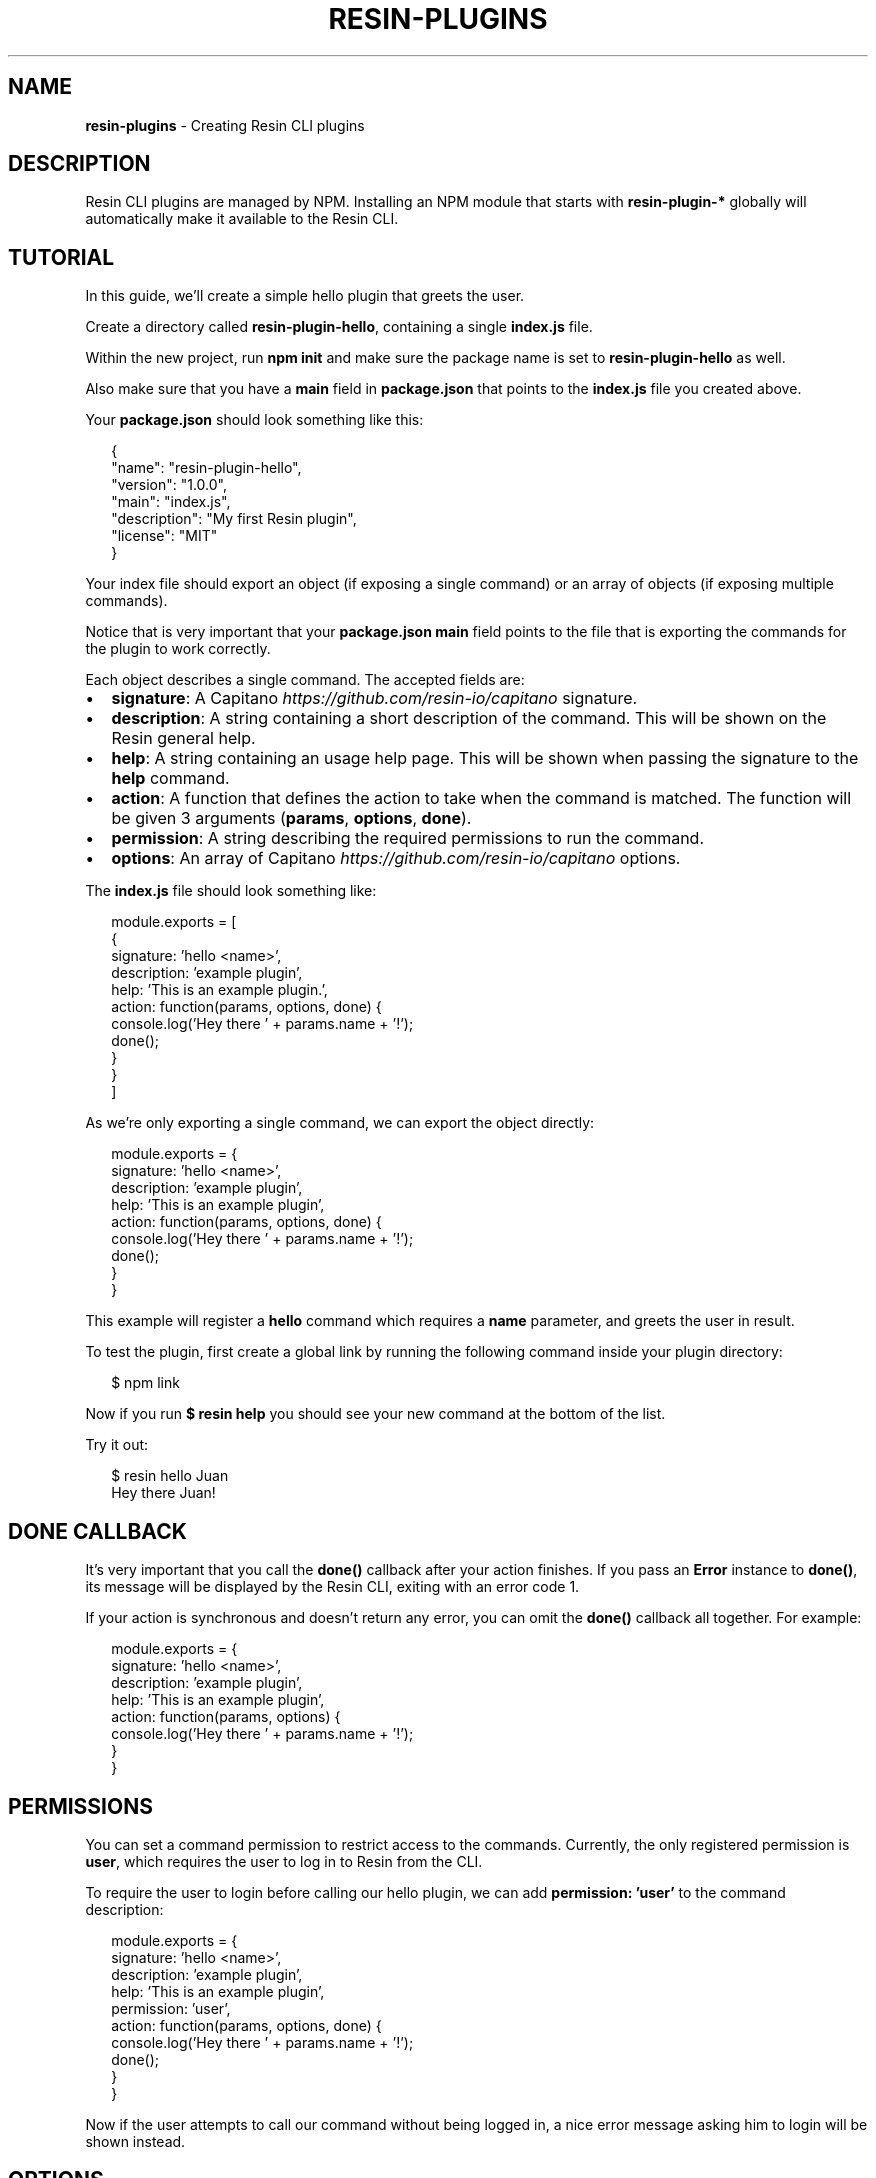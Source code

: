 .TH "RESIN\-PLUGINS" "1" "July 2015" "" ""
.SH "NAME"
\fBresin-plugins\fR \- Creating Resin CLI plugins
.SH DESCRIPTION
.P
Resin CLI plugins are managed by NPM\. Installing an NPM module that starts with \fBresin\-plugin\-*\fR globally will automatically make it available to the Resin CLI\.
.SH TUTORIAL
.P
In this guide, we'll create a simple hello plugin that greets the user\.
.P
Create a directory called \fBresin\-plugin\-hello\fR, containing a single \fBindex\.js\fR file\.
.P
Within the new project, run \fBnpm init\fR and make sure the package name is set to \fBresin\-plugin\-hello\fR as well\.
.P
Also make sure that you have a \fBmain\fR field in \fBpackage\.json\fR that points to the \fBindex\.js\fR file you created above\.
.P
Your \fBpackage\.json\fR should look something like this:
.P
.RS 2
.nf
{
    "name": "resin\-plugin\-hello",
    "version": "1\.0\.0",
    "main": "index\.js",
    "description": "My first Resin plugin",
    "license": "MIT"
}
.fi
.RE
.P
Your index file should export an object (if exposing a single command) or an array of objects (if exposing multiple commands)\.
.P
Notice that is very important that your \fBpackage\.json\fR \fBmain\fR field points to the file that is exporting the commands for the plugin to work correctly\.
.P
Each object describes a single command\. The accepted fields are:
.RS 0
.IP \(bu 2
\fBsignature\fR: A Capitano \fIhttps://github\.com/resin\-io/capitano\fR signature\.
.IP \(bu 2
\fBdescription\fR: A string containing a short description of the command\. This will be shown on the Resin general help\.
.IP \(bu 2
\fBhelp\fR: A string containing an usage help page\. This will be shown when passing the signature to the \fBhelp\fR command\.
.IP \(bu 2
\fBaction\fR: A function that defines the action to take when the command is matched\. The function will be given 3 arguments (\fBparams\fR, \fBoptions\fR, \fBdone\fR)\.
.IP \(bu 2
\fBpermission\fR: A string describing the required permissions to run the command\.
.IP \(bu 2
\fBoptions\fR: An array of Capitano \fIhttps://github\.com/resin\-io/capitano\fR options\.

.RE
.P
The \fBindex\.js\fR file should look something like:
.P
.RS 2
.nf
module\.exports = [
    {
        signature: 'hello <name>',
        description: 'example plugin',
        help: 'This is an example plugin\.',
        action: function(params, options, done) {
            console\.log('Hey there ' + params\.name + '!');
            done();
        }
    }
]
.fi
.RE
.P
As we're only exporting a single command, we can export the object directly:
.P
.RS 2
.nf
module\.exports = {
    signature: 'hello <name>',
    description: 'example plugin',
    help: 'This is an example plugin',
    action: function(params, options, done) {
        console\.log('Hey there ' + params\.name + '!');
        done();
    }
}
.fi
.RE
.P
This example will register a \fBhello\fR command which requires a \fBname\fR parameter, and greets the user in result\.
.P
To test the plugin, first create a global link by running the following command inside your plugin directory:
.P
.RS 2
.nf
$ npm link
.fi
.RE
.P
Now if you run \fB$ resin help\fR you should see your new command at the bottom of the list\.
.P
Try it out:
.P
.RS 2
.nf
$ resin hello Juan
Hey there Juan!
.fi
.RE
.SH DONE CALLBACK
.P
It's very important that you call the \fBdone()\fR callback after your action finishes\. If you pass an \fBError\fR instance to \fBdone()\fR, its message will be displayed by the Resin CLI, exiting with an error code 1\.
.P
If your action is synchronous and doesn't return any error, you can omit the \fBdone()\fR callback all together\. For example:
.P
.RS 2
.nf
module\.exports = {
    signature: 'hello <name>',
    description: 'example plugin',
    help: 'This is an example plugin',
    action: function(params, options) {
        console\.log('Hey there ' + params\.name + '!');
    }
}
.fi
.RE
.SH PERMISSIONS
.P
You can set a command permission to restrict access to the commands\. Currently, the only registered permission is \fBuser\fR, which requires the user to log in to Resin from the CLI\.
.P
To require the user to login before calling our hello plugin, we can add \fBpermission: 'user'\fR to the command description:
.P
.RS 2
.nf
module\.exports = {
    signature: 'hello <name>',
    description: 'example plugin',
    help: 'This is an example plugin',
    permission: 'user',
    action: function(params, options, done) {
        console\.log('Hey there ' + params\.name + '!');
        done();
    }
}
.fi
.RE
.P
Now if the user attempts to call our command without being logged in, a nice error message asking him to login will be shown instead\.
.SH OPTIONS
.P
You can define certain options that your command accepts\. Notice these are per command, and thus are not available to other command that doesn't declares them as well\.
.P
Let's say we want to allow the user to configure the greeting language\. For example:
.P
.RS 2
.nf
$ resin hello Juan \-\-language spanish
.fi
.RE
.P
We first need to register the \fBlanguage option\fR:
.P
.RS 2
.nf
module\.exports = {
    signature: 'hello <name>',
    description: 'example plugin',
    help: 'This is an example plugin',
    options: [
        {
            signature: 'language',
            parameter: 'language',
            description: 'the greeting language',
            alias: 'l'
        }
    ],
    action: function(params, options, done) {
        if(options\.language === 'spanish') {
            console\.log('Hola ' + params\.name + '!');
        } else {
            console\.log('Hey there ' + params\.name + '!');
        }

        done();
    }
}
.fi
.RE
.P
Here, we declared an option with a signature of \fBlanguage\fR (so we can use it as \fB\-\-language\fR), a parameter name of \fBlanguage\fR as well (this means we'll be able to access the option as the \fBlanguage\fR key: \fBoptions\.language\fR), a nice description and an alias \fBl\fR (which means we can use \fB\-l <language>\fR too)\.
.SH COFFEESCRIPT
.P
We have CoffeeScript support out of the box\. Implement your commands in \fBindex\.coffee\fR and point \fBpackage\.json\fR \fBmain\fR to that file\.
.SH RESIN\-SDK
.P
You can use the Resin SDK NodeJS module within your own plugins to communicate with Resin\.
.SH RESIN\-CLI\-VISUALS
.P
Use the Resin CLI Visuals module to make use of the widgets used by the built\-in CLI commands\.
